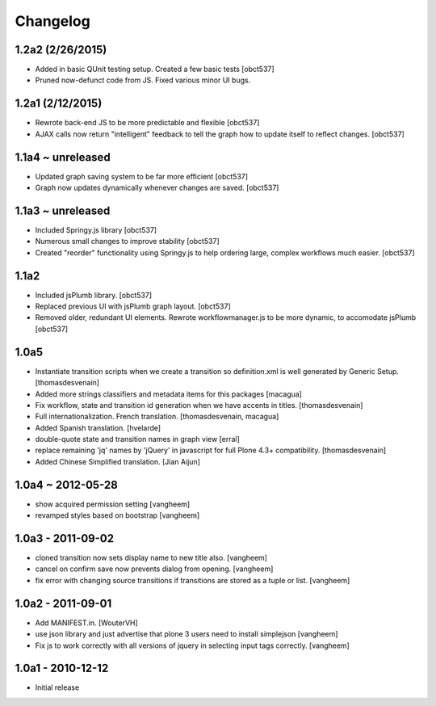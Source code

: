 Changelog
=========
1.2a2 (2/26/2015)
-----------------
- Added in basic QUnit testing setup. Created a few basic tests
  [obct537]
- Pruned now-defunct code from JS. Fixed various minor UI bugs. 

1.2a1 (2/12/2015)
-----------------
- Rewrote back-end JS to be more predictable and flexible
  [obct537]
- AJAX calls now return "intelligent" feedback to tell the graph
  how to update itself to reflect changes. [obct537]

1.1a4 ~ unreleased
------------------
- Updated graph saving system to be far more efficient
  [obct537]

- Graph now updates dynamically whenever changes are saved.
  [obct537]

1.1a3 ~ unreleased
------------------
- Included Springy.js library
  [obct537]

- Numerous small changes to improve stability
  [obct537]

- Created "reorder" functionality using Springy.js
  to help ordering large, complex workflows much easier.
  [obct537]

1.1a2
------------------
- Included jsPlumb library.
  [obct537]

- Replaced previous UI with jsPlumb graph layout.
  [obct537]

- Removed older, redundant UI elements.
  Rewrote workflowmanager.js to be more dynamic, to accomodate jsPlumb
  [obct537]

1.0a5
------------------

- Instantiate transition scripts when we create a transition
  so definition.xml is well generated by Generic Setup.
  [thomasdesvenain]

- Added more strings classifiers and metadata items for this packages
  [macagua]

- Fix workflow, state and transition id generation 
  when we have accents in titles.
  [thomasdesvenain]

- Full internationalization.
  French translation.
  [thomasdesvenain, macagua]

- Added Spanish translation.
  [hvelarde]

- double-quote state and transition names in graph view
  [erral]

- replace remaining 'jq' names by 'jQuery' in javascript
  for full Plone 4.3+ compatibility.
  [thomasdesvenain]

- Added Chinese Simplified translation.
  [Jian Aijun]


1.0a4 ~ 2012-05-28
------------------

- show acquired permission setting
  [vangheem]

- revamped styles based on bootstrap
  [vangheem]


1.0a3 - 2011-09-02
------------------

- cloned transition now sets display name to new
  title also.
  [vangheem]

- cancel on confirm save now prevents dialog from
  opening.
  [vangheem]

- fix error with changing source transitions if transitions
  are stored as a tuple or list.
  [vangheem]

1.0a2 - 2011-09-01
------------------

- Add MANIFEST.in.
  [WouterVH]

- use json library and just advertise that
  plone 3 users need to install simplejson
  [vangheem]

- Fix js to work correctly with all versions of
  jquery in selecting input tags correctly.
  [vangheem]


1.0a1 - 2010-12-12
------------------

- Initial release


